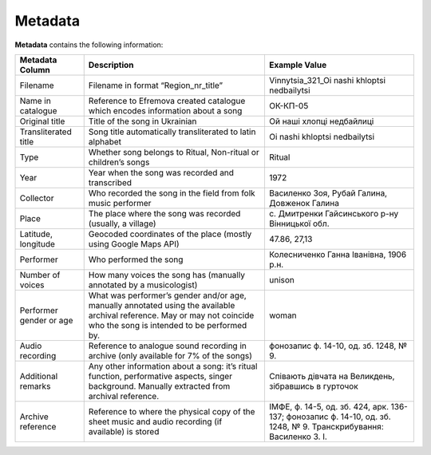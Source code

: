 Metadata
=====

**Metadata** contains the following information:


.. list-table::
   :header-rows: 1

   * - Metadata Column
     - Description
     - Example Value
   * - Filename
     - Filename in format “Region_nr_title”
     - Vinnytsia_321_Oi nashi khloptsi nedbailytsi
   * - Name in catalogue
     - Reference to Efremova created catalogue which encodes information about a song
     - ОК-КП-05
   * - Original title
     - Title of the song in Ukrainian
     - Ой наші хлопці недбайлиці 
   * - Transliterated title
     - Song title automatically transliterated to latin alphabet
     - Oi nashi khloptsi nedbailytsi
   * - Type
     - Whether song belongs to Ritual, Non-ritual or children’s songs
     - Ritual
   * - Year
     - Year when the song was recorded and transcribed
     - 1972
   * - Collector
     - Who recorded the song in the field from folk music performer
     - Василенко Зоя, Рубай Галина, Довженок Галина
   * - Place
     - The place where the song was recorded (usually, a village)
     - с. Дмитренки Гайсинського р-ну Вінницької обл.
   * - Latitude, longitude
     - Geocoded coordinates of the place (mostly using Google Maps API)
     - 47.86, 27,13
   * - Performer
     - Who performed the song
     - Колесниченко Ганна Іванівна, 1906 р.н.   
   * - Number of voices
     - How many voices the song has (manually annotated by a musicologist)
     - unison	 
   * - Performer gender or age
     - What was performer’s gender and/or age, manually annotated using the available archival reference. May or may not coincide who the song is intended to be performed by.
     - woman	 
   * - Audio recording
     - Reference to analogue sound recording in archive (only available for 7% of the songs)
     - фонозапис ф. 14-10, од. зб. 1248, № 9.	 
   * - Additional remarks
     - Any other information about a song: it’s ritual function, performative aspects, singer background. Manually extracted from archival reference.
     - Співають дівчата на Великдень, зібравшись в гурточок	 
   * - Archive reference
     - Reference to where the physical copy of the sheet music and audio recording (if available) is stored
     - ІМФЕ, ф. 14-5, од. зб. 424, арк. 136-137; фонозапис ф. 14-10, од. зб. 1248, № 9. Транскрибування:  Василенко З. І.
